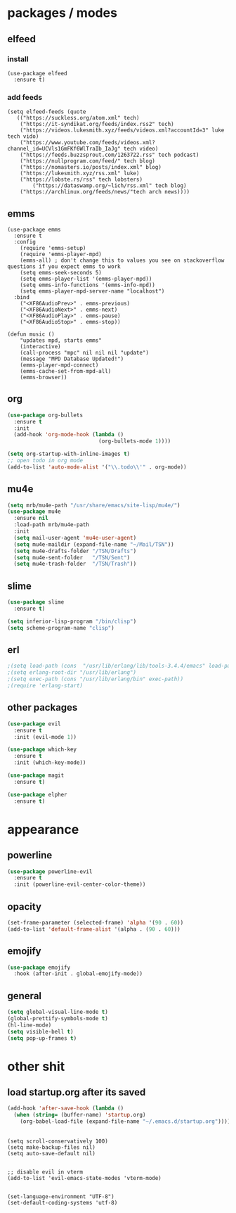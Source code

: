 * packages / modes
** elfeed
*** install
#+begin_src elisp
(use-package elfeed
  :ensure t)
#+end_src

*** add feeds
#+begin_src elisp
  (setq elfeed-feeds (quote
	 (("https://suckless.org/atom.xml" tech)
	  ("https://it-syndikat.org/feeds/index.rss2" tech)
	  ("https://videos.lukesmith.xyz/feeds/videos.xml?accountId=3" luke tech vido)
	  ("https://www.youtube.com/feeds/videos.xml?channel_id=UCVls1GmFKf6WlTraIb_IaJg" tech video)
	  ("https://feeds.buzzsprout.com/1263722.rss" tech podcast)
	  ("https://nullprogram.com/feed/" tech blog)
	  ("https://nomasters.io/posts/index.xml" blog)
	  ("https://lukesmith.xyz/rss.xml" luke)
	  ("https://lobste.rs/rss" tech lobsters)
          ("https://dataswamp.org/~lich/rss.xml" tech blog)
	  ("https://archlinux.org/feeds/news/"tech arch news))))
#+end_src

** emms
#+begin_src elisp
(use-package emms
  :ensure t
  :config
    (require 'emms-setup)
    (require 'emms-player-mpd)
    (emms-all) ; don't change this to values you see on stackoverflow questions if you expect emms to work
    (setq emms-seek-seconds 5)
    (setq emms-player-list '(emms-player-mpd))
    (setq emms-info-functions '(emms-info-mpd))
    (setq emms-player-mpd-server-name "localhost")
  :bind
    ("<XF86AudioPrev>" . emms-previous)
    ("<XF86AudioNext>" . emms-next)
    ("<XF86AudioPlay>" . emms-pause)
    ("<XF86AudioStop>" . emms-stop))
#+end_src

#+begin_src elisp
(defun music ()
    "updates mpd, starts emms"
    (interactive)
    (call-process "mpc" nil nil nil "update")
    (message "MPD Database Updated!")
    (emms-player-mpd-connect)
    (emms-cache-set-from-mpd-all)
    (emms-browser))
#+end_src
** org
#+begin_src emacs-lisp
(use-package org-bullets
  :ensure t
  :init
  (add-hook 'org-mode-hook (lambda ()
                             (org-bullets-mode 1))))
#+end_src

#+begin_src emacs-lisp
(setq org-startup-with-inline-images t)
;; open todo in org mode
(add-to-list 'auto-mode-alist '("\\.todo\\'" . org-mode))
#+end_src  
** mu4e

#+begin_src emacs-lisp
(setq mrb/mu4e-path "/usr/share/emacs/site-lisp/mu4e/")
(use-package mu4e
  :ensure nil
  :load-path mrb/mu4e-path
  :init
  (setq mail-user-agent 'mu4e-user-agent)
  (setq mu4e-maildir (expand-file-name "~/Mail/TSN"))
  (setq mu4e-drafts-folder "/TSN/Drafts")
  (setq mu4e-sent-folder   "/TSN/Sent")
  (setq mu4e-trash-folder  "/TSN/Trash"))
#+end_src
** slime
#+begin_src emacs-lisp
(use-package slime
  :ensure t)

(setq inferior-lisp-program "/bin/clisp")
(setq scheme-program-name "clisp")
#+end_src
** erl
#+begin_src emacs-lisp
;(setq load-path (cons  "/usr/lib/erlang/lib/tools-3.4.4/emacs" load-path))
;(setq erlang-root-dir "/usr/lib/erlang")
;(setq exec-path (cons "/usr/lib/erlang/bin" exec-path))
;(require 'erlang-start)
#+end_src
** other packages
#+begin_src emacs-lisp
(use-package evil
  :ensure t
  :init (evil-mode 1))

(use-package which-key
  :ensure t
  :init (which-key-mode))

(use-package magit
  :ensure t)

(use-package elpher
  :ensure t)

#+end_src

* appearance
** powerline
#+begin_src emacs-lisp
(use-package powerline-evil
  :ensure t
  :init (powerline-evil-center-color-theme))
#+end_src
** opacity
#+begin_src emacs-lisp
(set-frame-parameter (selected-frame) 'alpha '(90 . 60))
(add-to-list 'default-frame-alist '(alpha . (90 . 60)))
#+end_src
** emojify
#+begin_src emacs-lisp
(use-package emojify
  :hook (after-init . global-emojify-mode))
#+end_src
** general
#+begin_src emacs-lisp
  (setq global-visual-line-mode t)
  (global-prettify-symbols-mode t)
  (hl-line-mode)
  (setq visible-bell t)
  (setq pop-up-frames t)

#+end_src

* other shit
** load startup.org after its saved
#+begin_src emacs-lisp
(add-hook 'after-save-hook (lambda ()
  (when (string= (buffer-name) 'startup.org)
    (org-babel-load-file (expand-file-name "~/.emacs.d/startup.org")))))
#+end_src

** 
#+begin_src elisp
(setq scroll-conservatively 100)
(setq make-backup-files nil)
(setq auto-save-default nil)


;; disable evil in vterm
(add-to-list 'evil-emacs-state-modes 'vterm-mode)


(set-language-environment "UTF-8")
(set-default-coding-systems 'utf-8)
#+end_src

